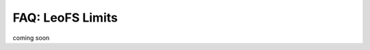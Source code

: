 .. LeoFS documentation
.. Copyright (c) 2013-2014 Rakuten, Inc.

-----------------------
FAQ: LeoFS Limits
-----------------------

coming soon

